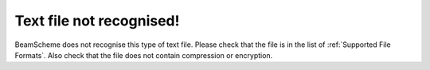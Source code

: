 Text file not recognised!
-------------------------

BeamScheme does not recognise this type of text file. Please check that the file is in the list of :ref:`Supported File Formats`. Also check that the file does not contain compression or encryption.
